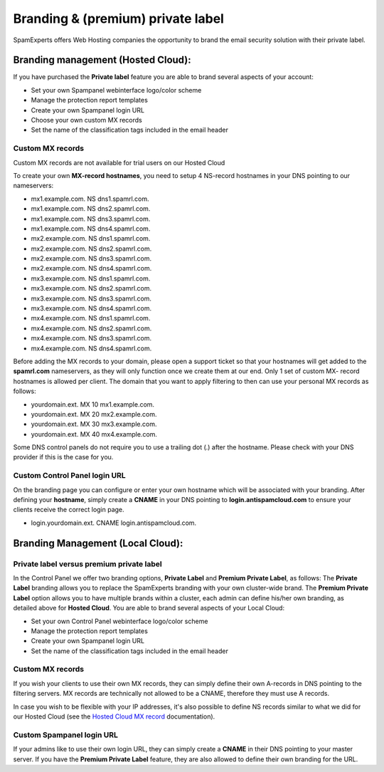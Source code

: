 .. _2-Branding-and-premium-private-label:

Branding & (premium) private label
==================================

SpamExperts offers Web Hosting companies the opportunity to brand the
email security solution with their private label.

Branding management (Hosted Cloud):
-----------------------------------

If you have purchased the **Private label** feature you are able to
brand several aspects of your account:

-  Set your own Spampanel webinterface logo/color scheme
-  Manage the protection report templates
-  Create your own Spampanel login URL
-  Choose your own custom MX records
-  Set the name of the classification tags included in the email header

Custom MX records
~~~~~~~~~~~~~~~~~

Custom MX records are not available for trial users on our Hosted Cloud

To create your own **MX-record hostnames**, you need to setup 4
NS-record hostnames in your DNS pointing to our nameservers:

-  mx1.example.com. NS dns1.spamrl.com.
-  mx1.example.com. NS dns2.spamrl.com.
-  mx1.example.com. NS dns3.spamrl.com.
-  mx1.example.com. NS dns4.spamrl.com.
-  mx2.example.com. NS dns1.spamrl.com.
-  mx2.example.com. NS dns2.spamrl.com.
-  mx2.example.com. NS dns3.spamrl.com.
-  mx2.example.com. NS dns4.spamrl.com.
-  mx3.example.com. NS dns1.spamrl.com.
-  mx3.example.com. NS dns2.spamrl.com.
-  mx3.example.com. NS dns3.spamrl.com.
-  mx3.example.com. NS dns4.spamrl.com.
-  mx4.example.com. NS dns1.spamrl.com.
-  mx4.example.com. NS dns2.spamrl.com.
-  mx4.example.com. NS dns3.spamrl.com.
-  mx4.example.com. NS dns4.spamrl.com.

Before adding the MX records to your domain, please open a support
ticket so that your hostnames will get added to the **spamrl.com**
nameservers, as they will only function once we create them at our end.
Only 1 set of custom MX- record hostnames is allowed per client. The
domain that you want to apply filtering to then can use your personal MX
records as follows:

-  yourdomain.ext. MX 10 mx1.example.com.
-  yourdomain.ext. MX 20 mx2.example.com.
-  yourdomain.ext. MX 30 mx3.example.com.
-  yourdomain.ext. MX 40 mx4.example.com.

Some DNS control panels do not require you to use a trailing dot (.)
after the hostname. Please check with your DNS provider if this is the
case for you.

Custom Control Panel login URL
~~~~~~~~~~~~~~~~~~~~~~~~~~~~~~

On the branding page you can configure or enter your own hostname which
will be associated with your branding. After defining your **hostname**,
simply create a **CNAME** in your DNS pointing to
**login.antispamcloud.com** to ensure your clients receive the correct
login page.

-  login.yourdomain.ext. CNAME login.antispamcloud.com.

Branding Management (Local Cloud):
----------------------------------

Private label versus premium private label
~~~~~~~~~~~~~~~~~~~~~~~~~~~~~~~~~~~~~~~~~~

In the Control Panel we offer two branding options, **Private Label**
and **Premium Private Label**, as follows: The **Private Label**
branding allows you to replace the SpamExperts branding with your own
cluster-wide brand. The **Premium Private Label** option allows you to
have multiple brands within a cluster, each admin can define his/her own
branding, as detailed above for **Hosted Cloud**. You are able to brand
several aspects of your Local Cloud:

-  Set your own Control Panel webinterface logo/color scheme
-  Manage the protection report templates
-  Create your own Spampanel login URL
-  Set the name of the classification tags included in the email header

Custom MX records
~~~~~~~~~~~~~~~~~

If you wish your clients to use their own MX records, they can simply
define their own A-records in DNS pointing to the filtering servers. MX
records are technically not allowed to be a CNAME, therefore they must
use A records.

In case you wish to be flexible with your IP addresses, it's also
possible to define NS records similar to what we did for our Hosted
Cloud (see the `Hosted Cloud MX
record <https://my.spamexperts.com/kb/109/Hosted-Cloud-MX-%20records.html>`__
documentation).

Custom Spampanel login URL
~~~~~~~~~~~~~~~~~~~~~~~~~~

If your admins like to use their own login URL, they can simply create a
**CNAME** in their DNS pointing to your master server. If you have the
**Premium Private Label** feature, they are also allowed to define their
own branding for the URL.
